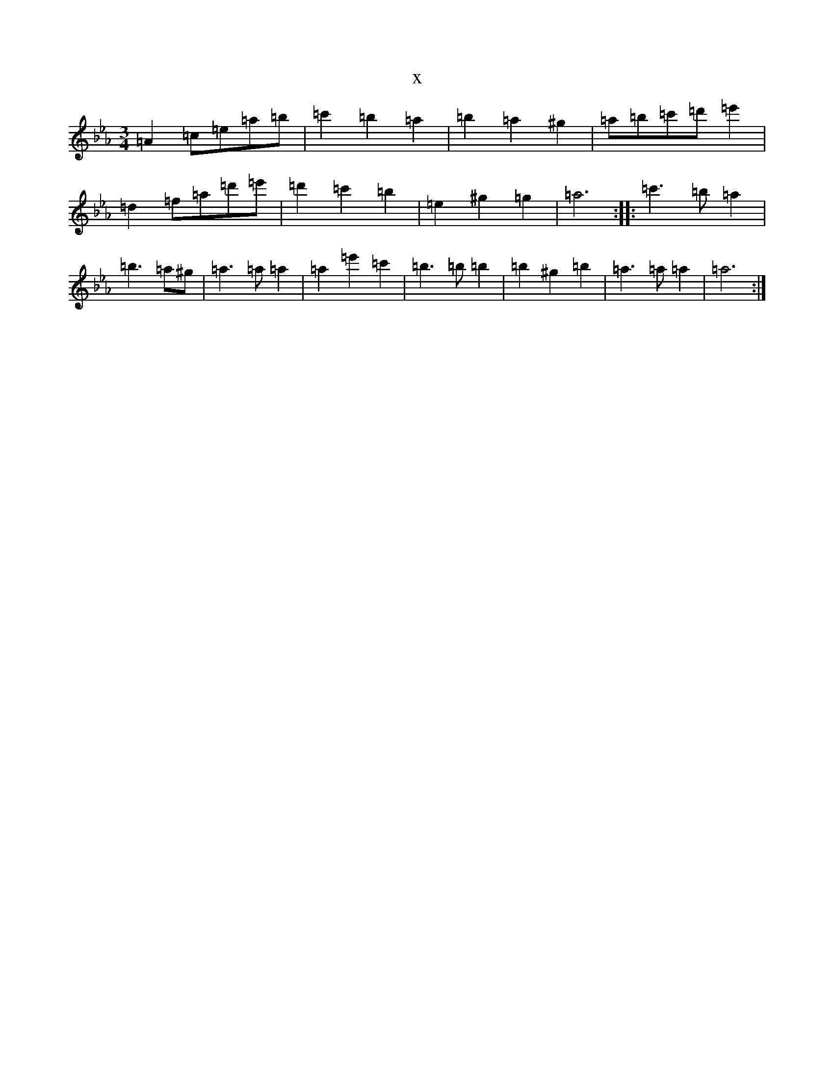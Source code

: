 X:15673
T:x
L:1/8
M:3/4
K: C minor
=A2=c=e=a=b|=c'2=b2=a2|=b2=a2^g2|=a=b=c'=d'=e'2|=d2=f=a=d'=e'|=d'2=c'2=b2|=e2^g2=g2|=a6:||:=c'3=b=a2|=b3=a^g|=a3=a=a2|=a2=e'2=c'2|=b3=b=b2|=b2^g2=b2|=a3=a=a2|=a6:|
